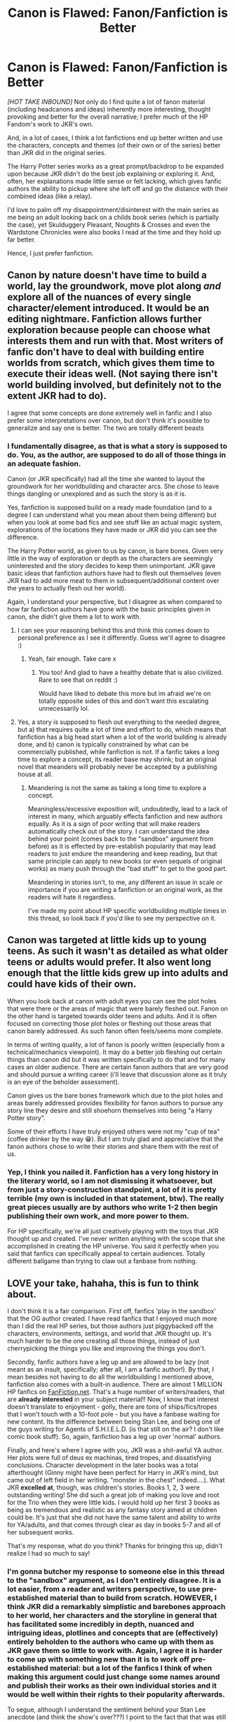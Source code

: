 #+TITLE: Canon is Flawed: Fanon/Fanfiction is Better

* Canon is Flawed: Fanon/Fanfiction is Better
:PROPERTIES:
:Author: RowanWinterlace
:Score: 5
:DateUnix: 1590053469.0
:DateShort: 2020-May-21
:FlairText: Discussion
:END:
/[HOT TAKE INBOUND]/ Not only do I find quite a lot of fanon material (including headcanons and ideas) inherently more interesting, thought provoking and better for the overall narrative; I prefer much of the HP Fandom's work to JKR's own.

And, in a lot of cases, I think a lot fanfictions end up better written and use the characters, concepts and themes (of their own or of the series) better than JKR did in the original series.

The Harry Potter series works as a great prompt/backdrop to be expanded upon because JKR didn't do the best job explaining or exploring it. And, often, her explanations made little sense or felt lacking, which gives fanfic authors the ability to pickup where she left off and go the distance with their combined ideas (like a relay).

I'd love to palm off my disappointment/disinterest with the main series as me being an adult looking back on a childs book series (which is partially the case), yet Skulduggery Pleasant, Noughts & Crosses and even the Wardstone Chronicles were also books I read at the time and they hold up far better.

Hence, I just prefer fanfiction.


** Canon by nature doesn't have time to build a world, lay the groundwork, move plot along /and/ explore all of the nuances of every single character/element introduced. It would be an editing nightmare. Fanfiction allows further exploration because people can choose what interests them and run with that. Most writers of fanfic don't have to deal with building entire worlds from scratch, which gives them time to execute their ideas well. (Not saying there isn't world building involved, but definitely not to the extent JKR had to do).

I agree that some concepts are done extremely well in fanfic and I also prefer some interpretations over canon, but don't think it's possible to generalize and say one is better. The two are totally different beasts
:PROPERTIES:
:Author: SouthernResolution
:Score: 13
:DateUnix: 1590054619.0
:DateShort: 2020-May-21
:END:

*** I fundamentally disagree, as that is what a story is supposed to do. You, as the author, are supposed to do all of those things in an adequate fashion.

Canon (or JKR specifically) had all the time she wanted to layout the groundwork for her worldbuilding and character arcs. She chose to leave things dangling or unexplored and as such the story is as it is.

Yes, fanfiction is supposed build on a ready made foundation (and to a degree I can understand what you mean about them being different) but when you look at some bad fics and see stuff like an actual magic system, explorations of the locations they have made or JKR did you can see the difference.

The Harry Potter world, as given to us by canon, is bare bones. Given very little in the way of exploration or depth as the characters are seemingly uninterested and the story decides to keep them unimportant. JKR gave basic ideas that fanfiction authors have had to flesh out themselves (even JKR had to add more meat to them in subsequent/additional content over the years to actually flesh out her world).

Again, I understand your perspective, but I disagree as when compared to how far fanfiction authors have gone with the basic principles given in canon, she didn't give them a lot to work with.
:PROPERTIES:
:Author: RowanWinterlace
:Score: 3
:DateUnix: 1590055101.0
:DateShort: 2020-May-21
:END:

**** I can see your reasoning behind this and think this comes down to personal preference as I see it differently. Guess we'll agree to disagree :)
:PROPERTIES:
:Author: SouthernResolution
:Score: 4
:DateUnix: 1590055400.0
:DateShort: 2020-May-21
:END:

***** Yeah, fair enough. Take care x
:PROPERTIES:
:Author: RowanWinterlace
:Score: 4
:DateUnix: 1590055427.0
:DateShort: 2020-May-21
:END:

****** You too! And glad to have a healthy debate that is also civilized. Rare to see that on reddit :)

Would have liked to debate this more but im afraid we're on totally opposite sides of this and don't want this escalating unnecessarily lol.
:PROPERTIES:
:Author: SouthernResolution
:Score: 4
:DateUnix: 1590055586.0
:DateShort: 2020-May-21
:END:


**** Yes, a story is supposed to flesh out everything to the needed degree, but a) that requires quite a lot of time and effort to do, which means that fanfiction has a big head start when a lot of the world building is already done, and b) canon is typically constrained by what can be commercially published, while fanfiction is not. If a fanfic takes a long time to explore a concept, its reader base may shrink; but an original novel that meanders will probably never be accepted by a publishing house at all.
:PROPERTIES:
:Author: thrawnca
:Score: 3
:DateUnix: 1590136588.0
:DateShort: 2020-May-22
:END:

***** Meandering is not the same as taking a long time to explore a concept.

Meaningless/excessive exposition will, undoubtedly, lead to a lack of interest in many, which arguably effects fanfiction and new authors equally. As it is a sign of poor writing that will make readers automatically check out of the story. I can understand the idea behind your point (comes back to the "sandbox" argument from before) as it is effected by pre-establish popularity that may lead readers to just endure the meandering and keep reading, but that same principle can apply to new books (or even sequels of original works) as many push through the "bad stuff" to get to the good part.

Meandering in stories isn't, to me, any different an issue in scale or importance if you are writing a fanfiction or an original work, as the readers will hate it regardless.

I've made my point about HP specific worldbuilding multiple times in this thread, so look back if you'd like to see my perspective on it.
:PROPERTIES:
:Author: RowanWinterlace
:Score: 2
:DateUnix: 1590137190.0
:DateShort: 2020-May-22
:END:


** Canon was targeted at little kids up to young teens. As such it wasn't as detailed as what older teens or adults would prefer. It also went long enough that the little kids grew up into adults and could have kids of their own.

When you look back at canon with adult eyes you can see the plot holes that were there or the areas of magic that were barely fleshed out. Fanon on the other hand is targeted towards older teens and adults. And it is often focused on correcting those plot holes or fleshing out those areas that canon barely addressed. As such fanon often feels/seems more complete.

In terms of writing quality, a lot of fanon is poorly written (especially from a technical/mechanics viewpoint). It may do a better job fleshing out certain things than canon did but it was written specifically to do that and for many cases an older audience. There are certain fanon authors that are very good and should pursue a writing career (i'll leave that discussion alone as it truly is an eye of the beholder assessment).

Canon gives us the bare bones framework which due to the plot holes and areas barely addressed provides flexibility for fanon authors to pursue any story line they desire and still shoehorn themselves into being "a Harry Potter story".

Some of their efforts I have truly enjoyed others were not my "cup of tea" (coffee drinker by the way 😁). But I am truly glad and appreciative that the fanon authors chose to write their stories and share them with the rest of us.
:PROPERTIES:
:Author: reddog44mag
:Score: 7
:DateUnix: 1590071797.0
:DateShort: 2020-May-21
:END:

*** Yep, I think you nailed it. Fanfiction has a very long history in the literary world, so I am not dismissing it whatsoever, but from just a story-construction standpoint, a lot of it is pretty terrible (my own is included in that statement, btw). The really great pieces usually are by authors who write 1-2 then begin publishing their own work, and more power to them.

For HP specifically, we're all just creatively playing with the toys that JKR thought up and created. I've never written anything with the scope that she accomplished in creating the HP universe. You said it perfectly when you said that fanfics can specifically appeal to certain audiences. Totally different ballgame than trying to claw out a fanbase from nothing.
:PROPERTIES:
:Score: 3
:DateUnix: 1590074324.0
:DateShort: 2020-May-21
:END:


** LOVE your take, hahaha, this is fun to think about.

I don't think it is a fair comparison. First off, fanfics 'play in the sandbox' that the OG author created. I have read fanfics that I enjoyed much more than I did the real HP series, but those authors just piggybacked off the characters, environments, settings, and world that JKR thought up. It's much harder to be the one creating all those things, instead of just cherrypicking the things you like and improving the things you don't.

Secondly, fanfic authors have a leg up and are allowed to be lazy (not meant as an insult, specifically; after all, I am a fanfic author!). By that, I mean besides not having to do all the worldbuilding I mentioned above, fanfiction also comes with a built-in audience. There are almost 1 MILLION HP fanfics on [[https://FanFiction.net][FanFiction.net]]. That's a huge number of writers/readers, that are *already interested* in your subject material!! Now, I know that interest doesn't translate to enjoyment - golly, there are tons of ships/fics/tropes that I won't touch with a 10-foot pole - but you have a fanbase waiting for new content. Its the difference between being Stan Lee, and being one of the guys writing for Agents of S.H.I.E.L.D. (is that still on the air? I don't like comic book stuff). So, again, fanfiction has a leg up over 'normal' authors.

Finally, and here's where I agree with you, JKR was a shit-awful YA author. Her plots were full of deus ex machinas, tired tropes, and dissatisfying conclusions. Character development in the later books was a total afterthought (Ginny might have been perfect for Harry in JKR's mind, but came out of left field in her writing. "monster in the chest" indeed....). What JKR *excelled at*, though, was children's stories. Books 1, 2, 3 were outstanding writing! She did such a great job of making you love and root for the Trio when they were little kids. I would hold up her first 3 books as being as tremendous and realistic as any fantasy story aimed at children could be. It's just that she did not have the same talent and ability to write for YA/adults, and that comes through clear as day in books 5-7 and all of her subsequent works.

That's my response, what do you think? Thanks for bringing this up, didn't realize I had so much to say!
:PROPERTIES:
:Score: 7
:DateUnix: 1590073906.0
:DateShort: 2020-May-21
:END:

*** I'm gonna butcher my response to someone else in this thread to the "sandbox" argument, as I don't entirely disagree. It is a lot easier, from a reader and writers perspective, to use pre-established material than to build from scratch. HOWEVER, I think JKR did a remarkably simplistic and barebones approach to her world, her characters and the storyline in general that has facilitated some incredibly in depth, nuanced and intriguing ideas, plotlines and concepts that are (effectively) entirely beholden to the authors who came up with them as JKR gave them so little to work with. Again, I agree it is harder to come up with something new than it is to work off pre-established material: but a lot of the fanfics I think of when making this argument could just change some names around and publish their works as their own individual stories and it would be well within their rights to their popularity afterwards.

To segue, although I understand the sentiment behind your Stan Lee anecdote (and think the show's over???) I point to the fact that that was still rife with it's own starting out problems that JKR/Stan Lee would have had to deal with too. Yes they are benefitting from utilising pre-established material with a pre-established fanbase (which, in a way, JKR did with fans of fantasy, just to a differing degree to fanfiction authors) authors still have to: come up with the 'unique' premise of their story, establish their plot, establish how they are going etc. They are still telling a story, with all the trappings that come with it, the beginning stage is just a bit different.
:PROPERTIES:
:Author: RowanWinterlace
:Score: 1
:DateUnix: 1590077944.0
:DateShort: 2020-May-21
:END:


** Fanfiction does some things better. I like reading digressions into magical theory, and different magic systems, and canon has barely any of that, while fanfiction explores it quite a bit. But for overall quality of writing, especially dialogue, canon is better than any fanfiction, and leagues better than the vast majority of fics.
:PROPERTIES:
:Author: 420SwagBro
:Score: 4
:DateUnix: 1590056531.0
:DateShort: 2020-May-21
:END:


** First, it's a lot easier to edit than to write. Basically, all fanfiction authors are editing JKR's works. She did all the heavy lifting of creating this universe that we love to nitpick to death and tweak to our own ends.

Second, there is a lot of really crappy fanfic out there. I don't think you can support a blanket statement that it's better.
:PROPERTIES:
:Author: JennaSayquah
:Score: 2
:DateUnix: 1590169074.0
:DateShort: 2020-May-22
:END:


** Fanon is automatically worse for giving birth to the Ice Queen shit
:PROPERTIES:
:Author: Bleepbloopbotz2
:Score: 2
:DateUnix: 1590076271.0
:DateShort: 2020-May-21
:END:

*** How is "Ice Queen" any worse than NO characterisation whatsoever? Without it, Daphne Greengrass would just be a name and a vague, incomplete physical description. As JKR did absoloutely nothing with her.
:PROPERTIES:
:Author: RowanWinterlace
:Score: 1
:DateUnix: 1590078019.0
:DateShort: 2020-May-21
:END:

**** A badly done central character is much worse for a story than having a background character of no importance in a series with many, many other characters that do have personalities and traits. Also, Daphne in the series does not have a physical description at all.
:PROPERTIES:
:Author: tipsytops2
:Score: 5
:DateUnix: 1590080819.0
:DateShort: 2020-May-21
:END:
